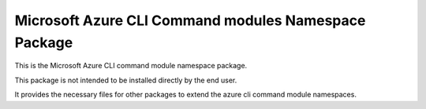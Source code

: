 Microsoft Azure CLI Command modules Namespace Package
=====================================

This is the Microsoft Azure CLI command module namespace package.

This package is not intended to be installed directly by the end user.

It provides the necessary files for other packages to extend the azure cli command module namespaces.
